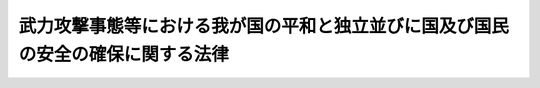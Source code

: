 .. _H15HO079:

================================================================================
武力攻撃事態等における我が国の平和と独立並びに国及び国民の安全の確保に関する法律
================================================================================

.. raw:: html
    
    
    <b>武力攻撃事態等における我が国の平和と独立並びに国及び国民の安全の確保に関する法律<br>
    （平成十五年六月十三日法律第七十九号）</b><br><br><div align="right">最終改正：平成一八年一二月二二日法律第一一八号</div><br><a name="0000000000000000000000000000000000000000000000000000000000000000000000000000000"></a>
    <br>
    　<a href="#1000000000001000000000000000000000000000000000000000000000000000000000000000000" target="data">第一章　総則（第一条―第八条）</a>
    <br>
    　<a href="#1000000000002000000000000000000000000000000000000000000000000000000000000000000" target="data">第二章　武力攻撃事態等への対処のための手続等（第九条―第二十条）</a>
    <br>
    　<a href="#1000000000003000000000000000000000000000000000000000000000000000000000000000000" target="data">第三章　武力攻撃事態等への対処に関する法制の整備（第二十一条―第二十三条） </a>
    <br>
    　<a href="#1000000000004000000000000000000000000000000000000000000000000000000000000000000" target="data">第四章　緊急対処事態その他の緊急事態への対処のための措置（第二十四条―第二十七条） </a>
    <br>
    　<a href="#5000000000000000000000000000000000000000000000000000000000000000000000000000000" target="data">附則</a>
    <br><p>　　　<b><a name="1000000000001000000000000000000000000000000000000000000000000000000000000000000">第一章　総則</a>
    </b>
    </p><p>
    </p><div class="arttitle"><a name="1000000000000000000000000000000000000000000000000100000000000000000000000000000">（目的）</a>
    </div><div class="item"><b>第一条</b>
    <a name="1000000000000000000000000000000000000000000000000100000000001000000000000000000"></a>
    　この法律は、武力攻撃事態等（武力攻撃事態及び武力攻撃予測事態をいう。以下同じ。）への対処について、基本理念、国、地方公共団体等の責務、国民の協力その他の基本となる事項を定めることにより、武力攻撃事態等への対処のための態勢を整備し、併せて武力攻撃事態等への対処に関して必要となる法制の整備に関する事項を定め、もって我が国の平和と独立並びに国及び国民の安全の確保に資することを目的とする。
    </div>
    
    <p>
    </p><div class="arttitle"><a name="1000000000000000000000000000000000000000000000000200000000000000000000000000000">（定義）</a>
    </div><div class="item"><b>第二条</b>
    <a name="1000000000000000000000000000000000000000000000000200000000001000000000000000000"></a>
    　この法律において、次の各号に掲げる用語の意義は、それぞれ当該各号に定めるところによる。
    <div class="number"><b><a name="1000000000000000000000000000000000000000000000000200000000001000000001000000000">一</a>
    </b>
    　武力攻撃　我が国に対する外部からの武力攻撃をいう。
    </div>
    <div class="number"><b><a name="1000000000000000000000000000000000000000000000000200000000001000000002000000000">二</a>
    </b>
    　武力攻撃事態　武力攻撃が発生した事態又は武力攻撃が発生する明白な危険が切迫していると認められるに至った事態をいう。
    </div>
    <div class="number"><b><a name="1000000000000000000000000000000000000000000000000200000000001000000003000000000">三</a>
    </b>
    　武力攻撃予測事態　武力攻撃事態には至っていないが、事態が緊迫し、武力攻撃が予測されるに至った事態をいう。
    </div>
    <div class="number"><b><a name="1000000000000000000000000000000000000000000000000200000000001000000004000000000">四</a>
    </b>
    　指定行政機関　次に掲げる機関で政令で定めるものをいう。<div class="para1"><b>イ</b>　内閣府、宮内庁並びに<a href="/cgi-bin/idxrefer.cgi?H_FILE=%95%bd%88%ea%88%ea%96%40%94%aa%8b%e3&amp;REF_NAME=%93%e0%8a%74%95%7b%90%dd%92%75%96%40&amp;ANCHOR_F=&amp;ANCHOR_T=" target="inyo">内閣府設置法</a>
    （平成十一年法律第八十九号）<a href="/cgi-bin/idxrefer.cgi?H_FILE=%95%bd%88%ea%88%ea%96%40%94%aa%8b%e3&amp;REF_NAME=%91%e6%8e%6c%8f%5c%8b%e3%8f%f0%91%e6%88%ea%8d%80&amp;ANCHOR_F=1000000000000000000000000000000000000000000000004900000000001000000000000000000&amp;ANCHOR_T=1000000000000000000000000000000000000000000000004900000000001000000000000000000#1000000000000000000000000000000000000000000000004900000000001000000000000000000" target="inyo">第四十九条第一項</a>
    及び<a href="/cgi-bin/idxrefer.cgi?H_FILE=%95%bd%88%ea%88%ea%96%40%94%aa%8b%e3&amp;REF_NAME=%91%e6%93%f1%8d%80&amp;ANCHOR_F=1000000000000000000000000000000000000000000000004900000000002000000000000000000&amp;ANCHOR_T=1000000000000000000000000000000000000000000000004900000000002000000000000000000#1000000000000000000000000000000000000000000000004900000000002000000000000000000" target="inyo">第二項</a>
    に規定する機関並びに<a href="/cgi-bin/idxrefer.cgi?H_FILE=%8f%ba%93%f1%8e%4f%96%40%88%ea%93%f1%81%5a&amp;REF_NAME=%8d%91%89%c6%8d%73%90%ad%91%67%90%44%96%40&amp;ANCHOR_F=&amp;ANCHOR_T=" target="inyo">国家行政組織法</a>
    （昭和二十三年法律第百二十号）<a href="/cgi-bin/idxrefer.cgi?H_FILE=%8f%ba%93%f1%8e%4f%96%40%88%ea%93%f1%81%5a&amp;REF_NAME=%91%e6%8e%4f%8f%f0%91%e6%93%f1%8d%80&amp;ANCHOR_F=1000000000000000000000000000000000000000000000000300000000002000000000000000000&amp;ANCHOR_T=1000000000000000000000000000000000000000000000000300000000002000000000000000000#1000000000000000000000000000000000000000000000000300000000002000000000000000000" target="inyo">第三条第二項</a>
    に規定する機関</div>
    <div class="para1"><b>ロ</b>　<a href="/cgi-bin/idxrefer.cgi?H_FILE=%95%bd%88%ea%88%ea%96%40%94%aa%8b%e3&amp;REF_NAME=%93%e0%8a%74%95%7b%90%dd%92%75%96%40%91%e6%8e%4f%8f%5c%8e%b5%8f%f0&amp;ANCHOR_F=1000000000000000000000000000000000000000000000003700000000000000000000000000000&amp;ANCHOR_T=1000000000000000000000000000000000000000000000003700000000000000000000000000000#1000000000000000000000000000000000000000000000003700000000000000000000000000000" target="inyo">内閣府設置法第三十七条</a>
    及び<a href="/cgi-bin/idxrefer.cgi?H_FILE=%95%bd%88%ea%88%ea%96%40%94%aa%8b%e3&amp;REF_NAME=%91%e6%8c%dc%8f%5c%8e%6c%8f%f0&amp;ANCHOR_F=1000000000000000000000000000000000000000000000005400000000000000000000000000000&amp;ANCHOR_T=1000000000000000000000000000000000000000000000005400000000000000000000000000000#1000000000000000000000000000000000000000000000005400000000000000000000000000000" target="inyo">第五十四条</a>
    並びに<a href="/cgi-bin/idxrefer.cgi?H_FILE=%8f%ba%93%f1%93%f1%96%40%8e%b5%81%5a&amp;REF_NAME=%8b%7b%93%e0%92%a1%96%40&amp;ANCHOR_F=&amp;ANCHOR_T=" target="inyo">宮内庁法</a>
    （昭和二十二年法律第七十号）<a href="/cgi-bin/idxrefer.cgi?H_FILE=%8f%ba%93%f1%93%f1%96%40%8e%b5%81%5a&amp;REF_NAME=%91%e6%8f%5c%98%5a%8f%f0%91%e6%88%ea%8d%80&amp;ANCHOR_F=1000000000000000000000000000000000000000000000001600000000001000000000000000000&amp;ANCHOR_T=1000000000000000000000000000000000000000000000001600000000001000000000000000000#1000000000000000000000000000000000000000000000001600000000001000000000000000000" target="inyo">第十六条第一項</a>
    並びに<a href="/cgi-bin/idxrefer.cgi?H_FILE=%8f%ba%93%f1%8e%4f%96%40%88%ea%93%f1%81%5a&amp;REF_NAME=%8d%91%89%c6%8d%73%90%ad%91%67%90%44%96%40%91%e6%94%aa%8f%f0&amp;ANCHOR_F=1000000000000000000000000000000000000000000000000800000000000000000000000000000&amp;ANCHOR_T=1000000000000000000000000000000000000000000000000800000000000000000000000000000#1000000000000000000000000000000000000000000000000800000000000000000000000000000" target="inyo">国家行政組織法第八条</a>
    に規定する機関</div>
    <div class="para1"><b>ハ</b>　<a href="/cgi-bin/idxrefer.cgi?H_FILE=%95%bd%88%ea%88%ea%96%40%94%aa%8b%e3&amp;REF_NAME=%93%e0%8a%74%95%7b%90%dd%92%75%96%40%91%e6%8e%4f%8f%5c%8b%e3%8f%f0&amp;ANCHOR_F=1000000000000000000000000000000000000000000000003900000000000000000000000000000&amp;ANCHOR_T=1000000000000000000000000000000000000000000000003900000000000000000000000000000#1000000000000000000000000000000000000000000000003900000000000000000000000000000" target="inyo">内閣府設置法第三十九条</a>
    及び<a href="/cgi-bin/idxrefer.cgi?H_FILE=%95%bd%88%ea%88%ea%96%40%94%aa%8b%e3&amp;REF_NAME=%91%e6%8c%dc%8f%5c%8c%dc%8f%f0&amp;ANCHOR_F=1000000000000000000000000000000000000000000000005500000000000000000000000000000&amp;ANCHOR_T=1000000000000000000000000000000000000000000000005500000000000000000000000000000#1000000000000000000000000000000000000000000000005500000000000000000000000000000" target="inyo">第五十五条</a>
    並びに<a href="/cgi-bin/idxrefer.cgi?H_FILE=%8f%ba%93%f1%93%f1%96%40%8e%b5%81%5a&amp;REF_NAME=%8b%7b%93%e0%92%a1%96%40%91%e6%8f%5c%98%5a%8f%f0%91%e6%93%f1%8d%80&amp;ANCHOR_F=1000000000000000000000000000000000000000000000001600000000002000000000000000000&amp;ANCHOR_T=1000000000000000000000000000000000000000000000001600000000002000000000000000000#1000000000000000000000000000000000000000000000001600000000002000000000000000000" target="inyo">宮内庁法第十六条第二項</a>
    並びに<a href="/cgi-bin/idxrefer.cgi?H_FILE=%8f%ba%93%f1%8e%4f%96%40%88%ea%93%f1%81%5a&amp;REF_NAME=%8d%91%89%c6%8d%73%90%ad%91%67%90%44%96%40%91%e6%94%aa%8f%f0%82%cc%93%f1&amp;ANCHOR_F=1000000000000000000000000000000000000000000000000800200000000000000000000000000&amp;ANCHOR_T=1000000000000000000000000000000000000000000000000800200000000000000000000000000#1000000000000000000000000000000000000000000000000800200000000000000000000000000" target="inyo">国家行政組織法第八条の二</a>
    に規定する機関</div>
    <div class="para1"><b>ニ</b>　<a href="/cgi-bin/idxrefer.cgi?H_FILE=%95%bd%88%ea%88%ea%96%40%94%aa%8b%e3&amp;REF_NAME=%93%e0%8a%74%95%7b%90%dd%92%75%96%40%91%e6%8e%6c%8f%5c%8f%f0&amp;ANCHOR_F=1000000000000000000000000000000000000000000000004000000000000000000000000000000&amp;ANCHOR_T=1000000000000000000000000000000000000000000000004000000000000000000000000000000#1000000000000000000000000000000000000000000000004000000000000000000000000000000" target="inyo">内閣府設置法第四十条</a>
    及び<a href="/cgi-bin/idxrefer.cgi?H_FILE=%95%bd%88%ea%88%ea%96%40%94%aa%8b%e3&amp;REF_NAME=%91%e6%8c%dc%8f%5c%98%5a%8f%f0&amp;ANCHOR_F=1000000000000000000000000000000000000000000000005600000000000000000000000000000&amp;ANCHOR_T=1000000000000000000000000000000000000000000000005600000000000000000000000000000#1000000000000000000000000000000000000000000000005600000000000000000000000000000" target="inyo">第五十六条</a>
    並びに<a href="/cgi-bin/idxrefer.cgi?H_FILE=%8f%ba%93%f1%8e%4f%96%40%88%ea%93%f1%81%5a&amp;REF_NAME=%8d%91%89%c6%8d%73%90%ad%91%67%90%44%96%40%91%e6%94%aa%8f%f0%82%cc%8e%4f&amp;ANCHOR_F=1000000000000000000000000000000000000000000000000800300000000000000000000000000&amp;ANCHOR_T=1000000000000000000000000000000000000000000000000800300000000000000000000000000#1000000000000000000000000000000000000000000000000800300000000000000000000000000" target="inyo">国家行政組織法第八条の三</a>
    に規定する機関</div>
    
    </div>
    <div class="number"><b><a name="1000000000000000000000000000000000000000000000000200000000001000000005000000000">五</a>
    </b>
    　指定地方行政機関　指定行政機関の地方支分部局（<a href="/cgi-bin/idxrefer.cgi?H_FILE=%95%bd%88%ea%88%ea%96%40%94%aa%8b%e3&amp;REF_NAME=%93%e0%8a%74%95%7b%90%dd%92%75%96%40%91%e6%8e%6c%8f%5c%8e%4f%8f%f0&amp;ANCHOR_F=1000000000000000000000000000000000000000000000004300000000000000000000000000000&amp;ANCHOR_T=1000000000000000000000000000000000000000000000004300000000000000000000000000000#1000000000000000000000000000000000000000000000004300000000000000000000000000000" target="inyo">内閣府設置法第四十三条</a>
    及び<a href="/cgi-bin/idxrefer.cgi?H_FILE=%95%bd%88%ea%88%ea%96%40%94%aa%8b%e3&amp;REF_NAME=%91%e6%8c%dc%8f%5c%8e%b5%8f%f0&amp;ANCHOR_F=1000000000000000000000000000000000000000000000005700000000000000000000000000000&amp;ANCHOR_T=1000000000000000000000000000000000000000000000005700000000000000000000000000000#1000000000000000000000000000000000000000000000005700000000000000000000000000000" target="inyo">第五十七条</a>
    （<a href="/cgi-bin/idxrefer.cgi?H_FILE=%8f%ba%93%f1%93%f1%96%40%8e%b5%81%5a&amp;REF_NAME=%8b%7b%93%e0%92%a1%96%40%91%e6%8f%5c%94%aa%8f%f0%91%e6%88%ea%8d%80&amp;ANCHOR_F=1000000000000000000000000000000000000000000000001800000000001000000000000000000&amp;ANCHOR_T=1000000000000000000000000000000000000000000000001800000000001000000000000000000#1000000000000000000000000000000000000000000000001800000000001000000000000000000" target="inyo">宮内庁法第十八条第一項</a>
    において準用する場合を含む。）並びに<a href="/cgi-bin/idxrefer.cgi?H_FILE=%8f%ba%93%f1%93%f1%96%40%8e%b5%81%5a&amp;REF_NAME=%8b%7b%93%e0%92%a1%96%40%91%e6%8f%5c%8e%b5%8f%f0%91%e6%88%ea%8d%80&amp;ANCHOR_F=1000000000000000000000000000000000000000000000001700000000001000000000000000000&amp;ANCHOR_T=1000000000000000000000000000000000000000000000001700000000001000000000000000000#1000000000000000000000000000000000000000000000001700000000001000000000000000000" target="inyo">宮内庁法第十七条第一項</a>
    並びに<a href="/cgi-bin/idxrefer.cgi?H_FILE=%8f%ba%93%f1%8e%4f%96%40%88%ea%93%f1%81%5a&amp;REF_NAME=%8d%91%89%c6%8d%73%90%ad%91%67%90%44%96%40%91%e6%8b%e3%8f%f0&amp;ANCHOR_F=1000000000000000000000000000000000000000000000000900000000000000000000000000000&amp;ANCHOR_T=1000000000000000000000000000000000000000000000000900000000000000000000000000000#1000000000000000000000000000000000000000000000000900000000000000000000000000000" target="inyo">国家行政組織法第九条</a>
    の地方支分部局をいう。）その他の国の地方行政機関で、政令で定めるものをいう。
    </div>
    <div class="number"><b><a name="1000000000000000000000000000000000000000000000000200000000001000000006000000000">六</a>
    </b>
    　指定公共機関　独立行政法人（<a href="/cgi-bin/idxrefer.cgi?H_FILE=%95%bd%88%ea%88%ea%96%40%88%ea%81%5a%8e%4f&amp;REF_NAME=%93%c6%97%a7%8d%73%90%ad%96%40%90%6c%92%ca%91%a5%96%40&amp;ANCHOR_F=&amp;ANCHOR_T=" target="inyo">独立行政法人通則法</a>
    （平成十一年法律第百三号）<a href="/cgi-bin/idxrefer.cgi?H_FILE=%95%bd%88%ea%88%ea%96%40%88%ea%81%5a%8e%4f&amp;REF_NAME=%91%e6%93%f1%8f%f0%91%e6%88%ea%8d%80&amp;ANCHOR_F=1000000000000000000000000000000000000000000000000200000000001000000000000000000&amp;ANCHOR_T=1000000000000000000000000000000000000000000000000200000000001000000000000000000#1000000000000000000000000000000000000000000000000200000000001000000000000000000" target="inyo">第二条第一項</a>
    に規定する独立行政法人をいう。）、日本銀行、日本赤十字社、日本放送協会その他の公共的機関及び電気、ガス、輸送、通信その他の公益的事業を営む法人で、政令で定めるものをいう。
    </div>
    <div class="number"><b><a name="1000000000000000000000000000000000000000000000000200000000001000000007000000000">七</a>
    </b>
    　対処措置　第九条第一項の対処基本方針が定められてから廃止されるまでの間に、指定行政機関、地方公共団体又は指定公共機関が法律の規定に基づいて実施する次に掲げる措置をいう。<div class="para1"><b>イ</b>　武力攻撃事態等を終結させるためにその推移に応じて実施する次に掲げる措置</div>
    <div class="para2"><b>（１）</b>　武力攻撃を排除するために必要な自衛隊が実施する武力の行使、部隊等の展開その他の行動</div>
    <div class="para2"><b>（２）</b>　（１）に掲げる自衛隊の行動及びアメリカ合衆国の軍隊が実施する日本国とアメリカ合衆国との間の相互協力及び安全保障条約（以下「日米安保条約」という。）に従って武力攻撃を排除するために必要な行動が円滑かつ効果的に行われるために実施する物品、施設又は役務の提供その他の措置</div>
    <div class="para2"><b>（３）</b>　（１）及び（２）に掲げるもののほか、外交上の措置その他の措置</div>
    <div class="para1"><b>ロ</b>　武力攻撃から国民の生命、身体及び財産を保護するため、又は武力攻撃が国民生活及び国民経済に影響を及ぼす場合において当該影響が最小となるようにするために武力攻撃事態等の推移に応じて実施する次に掲げる措置</div>
    <div class="para2"><b>（１）</b>　警報の発令、避難の指示、被災者の救助、施設及び設備の応急の復旧その他の措置</div>
    <div class="para2"><b>（２）</b>　生活関連物資等の価格安定、配分その他の措置</div>
    
    </div>
    </div>
    
    <p>
    </p><div class="arttitle"><a name="1000000000000000000000000000000000000000000000000300000000000000000000000000000">（武力攻撃事態等への対処に関する基本理念）</a>
    </div><div class="item"><b>第三条</b>
    <a name="1000000000000000000000000000000000000000000000000300000000001000000000000000000"></a>
    　武力攻撃事態等への対処においては、国、地方公共団体及び指定公共機関が、国民の協力を得つつ、相互に連携協力し、万全の措置が講じられなければならない。
    </div>
    <div class="item"><b><a name="1000000000000000000000000000000000000000000000000300000000002000000000000000000">２</a>
    </b>
    　武力攻撃予測事態においては、武力攻撃の発生が回避されるようにしなければならない。
    </div>
    <div class="item"><b><a name="1000000000000000000000000000000000000000000000000300000000003000000000000000000">３</a>
    </b>
    　武力攻撃事態においては、武力攻撃の発生に備えるとともに、武力攻撃が発生した場合には、これを排除しつつ、その速やかな終結を図らなければならない。ただし、武力攻撃が発生した場合においてこれを排除するに当たっては、武力の行使は、事態に応じ合理的に必要と判断される限度においてなされなければならない。
    </div>
    <div class="item"><b><a name="1000000000000000000000000000000000000000000000000300000000004000000000000000000">４</a>
    </b>
    　武力攻撃事態等への対処においては、<a href="/cgi-bin/idxrefer.cgi?H_FILE=%8f%ba%93%f1%88%ea%8c%9b%81%5a&amp;REF_NAME=%93%fa%96%7b%8d%91%8c%9b%96%40&amp;ANCHOR_F=&amp;ANCHOR_T=" target="inyo">日本国憲法</a>
    の保障する国民の自由と権利が尊重されなければならず、これに制限が加えられる場合にあっても、その制限は当該武力攻撃事態等に対処するため必要最小限のものに限られ、かつ、公正かつ適正な手続の下に行われなければならない。この場合において、<a href="/cgi-bin/idxrefer.cgi?H_FILE=%8f%ba%93%f1%88%ea%8c%9b%81%5a&amp;REF_NAME=%93%fa%96%7b%8d%91%8c%9b%96%40%91%e6%8f%5c%8e%6c%8f%f0&amp;ANCHOR_F=1000000000000000000000000000000000000000000000001400000000000000000000000000000&amp;ANCHOR_T=1000000000000000000000000000000000000000000000001400000000000000000000000000000#1000000000000000000000000000000000000000000000001400000000000000000000000000000" target="inyo">日本国憲法第十四条</a>
    、第十八条、第十九条、第二十一条その他の基本的人権に関する規定は、最大限に尊重されなければならない。
    </div>
    <div class="item"><b><a name="1000000000000000000000000000000000000000000000000300000000005000000000000000000">５</a>
    </b>
    　武力攻撃事態等においては、当該武力攻撃事態等及びこれへの対処に関する状況について、適時に、かつ、適切な方法で国民に明らかにされるようにしなければならない。
    </div>
    <div class="item"><b><a name="1000000000000000000000000000000000000000000000000300000000006000000000000000000">６</a>
    </b>
    　武力攻撃事態等への対処においては、日米安保条約に基づいてアメリカ合衆国と緊密に協力しつつ、国際連合を始めとする国際社会の理解及び協調的行動が得られるようにしなければならない。
    </div>
    
    <p>
    </p><div class="arttitle"><a name="1000000000000000000000000000000000000000000000000400000000000000000000000000000">（国の責務）</a>
    </div><div class="item"><b>第四条</b>
    <a name="1000000000000000000000000000000000000000000000000400000000001000000000000000000"></a>
    　国は、我が国の平和と独立を守り、国及び国民の安全を保つため、武力攻撃事態等において、我が国を防衛し、国土並びに国民の生命、身体及び財産を保護する固有の使命を有することから、前条の基本理念にのっとり、組織及び機能のすべてを挙げて、武力攻撃事態等に対処するとともに、国全体として万全の措置が講じられるようにする責務を有する。
    </div>
    
    <p>
    </p><div class="arttitle"><a name="1000000000000000000000000000000000000000000000000500000000000000000000000000000">（地方公共団体の責務）</a>
    </div><div class="item"><b>第五条</b>
    <a name="1000000000000000000000000000000000000000000000000500000000001000000000000000000"></a>
    　地方公共団体は、当該地方公共団体の地域並びに当該地方公共団体の住民の生命、身体及び財産を保護する使命を有することにかんがみ、国及び他の地方公共団体その他の機関と相互に協力し、武力攻撃事態等への対処に関し、必要な措置を実施する責務を有する。
    </div>
    
    <p>
    </p><div class="arttitle"><a name="1000000000000000000000000000000000000000000000000600000000000000000000000000000">（指定公共機関の責務）</a>
    </div><div class="item"><b>第六条</b>
    <a name="1000000000000000000000000000000000000000000000000600000000001000000000000000000"></a>
    　指定公共機関は、国及び地方公共団体その他の機関と相互に協力し、武力攻撃事態等への対処に関し、その業務について、必要な措置を実施する責務を有する。
    </div>
    
    <p>
    </p><div class="arttitle"><a name="1000000000000000000000000000000000000000000000000700000000000000000000000000000">（国と地方公共団体との役割分担）</a>
    </div><div class="item"><b>第七条</b>
    <a name="1000000000000000000000000000000000000000000000000700000000001000000000000000000"></a>
    　武力攻撃事態等への対処の性格にかんがみ、国においては武力攻撃事態等への対処に関する主要な役割を担い、地方公共団体においては武力攻撃事態等における当該地方公共団体の住民の生命、身体及び財産の保護に関して、国の方針に基づく措置の実施その他適切な役割を担うことを基本とするものとする。
    </div>
    
    <p>
    </p><div class="arttitle"><a name="1000000000000000000000000000000000000000000000000800000000000000000000000000000">（国民の協力）</a>
    </div><div class="item"><b>第八条</b>
    <a name="1000000000000000000000000000000000000000000000000800000000001000000000000000000"></a>
    　国民は、国及び国民の安全を確保することの重要性にかんがみ、指定行政機関、地方公共団体又は指定公共機関が対処措置を実施する際は、必要な協力をするよう努めるものとする。
    </div>
    
    
    <p>　　　<b><a name="1000000000002000000000000000000000000000000000000000000000000000000000000000000">第二章　武力攻撃事態等への対処のための手続等</a>
    </b>
    </p><p>
    </p><div class="arttitle"><a name="1000000000000000000000000000000000000000000000000900000000000000000000000000000">（対処基本方針）</a>
    </div><div class="item"><b>第九条</b>
    <a name="1000000000000000000000000000000000000000000000000900000000001000000000000000000"></a>
    　政府は、武力攻撃事態等に至ったときは、武力攻撃事態等への対処に関する基本的な方針（以下「対処基本方針」という。）を定めるものとする。
    </div>
    <div class="item"><b><a name="1000000000000000000000000000000000000000000000000900000000002000000000000000000">２</a>
    </b>
    　対処基本方針に定める事項は、次のとおりとする。
    <div class="number"><b><a name="1000000000000000000000000000000000000000000000000900000000002000000001000000000">一</a>
    </b>
    　武力攻撃事態であること又は武力攻撃予測事態であることの認定及び当該認定の前提となった事実
    </div>
    <div class="number"><b><a name="1000000000000000000000000000000000000000000000000900000000002000000002000000000">二</a>
    </b>
    　当該武力攻撃事態等への対処に関する全般的な方針
    </div>
    <div class="number"><b><a name="1000000000000000000000000000000000000000000000000900000000002000000003000000000">三</a>
    </b>
    　対処措置に関する重要事項
    </div>
    </div>
    <div class="item"><b><a name="1000000000000000000000000000000000000000000000000900000000003000000000000000000">３</a>
    </b>
    　武力攻撃事態においては、対処基本方針には、前項第三号に定める事項として、次に掲げる内閣総理大臣の承認を行う場合はその旨を記載しなければならない。
    <div class="number"><b><a name="1000000000000000000000000000000000000000000000000900000000003000000001000000000">一</a>
    </b>
    　防衛大臣が<a href="/cgi-bin/idxrefer.cgi?H_FILE=%8f%ba%93%f1%8b%e3%96%40%88%ea%98%5a%8c%dc&amp;REF_NAME=%8e%a9%89%71%91%e0%96%40&amp;ANCHOR_F=&amp;ANCHOR_T=" target="inyo">自衛隊法</a>
    （昭和二十九年法律第百六十五号）<a href="/cgi-bin/idxrefer.cgi?H_FILE=%8f%ba%93%f1%8b%e3%96%40%88%ea%98%5a%8c%dc&amp;REF_NAME=%91%e6%8e%b5%8f%5c%8f%f0%91%e6%88%ea%8d%80&amp;ANCHOR_F=1000000000000000000000000000000000000000000000007000000000001000000000000000000&amp;ANCHOR_T=1000000000000000000000000000000000000000000000007000000000001000000000000000000#1000000000000000000000000000000000000000000000007000000000001000000000000000000" target="inyo">第七十条第一項</a>
    又は<a href="/cgi-bin/idxrefer.cgi?H_FILE=%8f%ba%93%f1%8b%e3%96%40%88%ea%98%5a%8c%dc&amp;REF_NAME=%91%e6%94%aa%8d%80&amp;ANCHOR_F=1000000000000000000000000000000000000000000000007000000000008000000000000000000&amp;ANCHOR_T=1000000000000000000000000000000000000000000000007000000000008000000000000000000#1000000000000000000000000000000000000000000000007000000000008000000000000000000" target="inyo">第八項</a>
    の規定に基づき発する<a href="/cgi-bin/idxrefer.cgi?H_FILE=%8f%ba%93%f1%8b%e3%96%40%88%ea%98%5a%8c%dc&amp;REF_NAME=%93%af%8f%f0%91%e6%88%ea%8d%80%91%e6%88%ea%8d%86&amp;ANCHOR_F=1000000000000000000000000000000000000000000000007000000000001000000001000000000&amp;ANCHOR_T=1000000000000000000000000000000000000000000000007000000000001000000001000000000#1000000000000000000000000000000000000000000000007000000000001000000001000000000" target="inyo">同条第一項第一号</a>
    に定める防衛招集命令書による防衛招集命令に関して<a href="/cgi-bin/idxrefer.cgi?H_FILE=%8f%ba%93%f1%8b%e3%96%40%88%ea%98%5a%8c%dc&amp;REF_NAME=%93%af%8d%80&amp;ANCHOR_F=1000000000000000000000000000000000000000000000007000000000001000000000000000000&amp;ANCHOR_T=1000000000000000000000000000000000000000000000007000000000001000000000000000000#1000000000000000000000000000000000000000000000007000000000001000000000000000000" target="inyo">同項</a>
    又は<a href="/cgi-bin/idxrefer.cgi?H_FILE=%8f%ba%93%f1%8b%e3%96%40%88%ea%98%5a%8c%dc&amp;REF_NAME=%93%af%8f%f0%91%e6%94%aa%8d%80&amp;ANCHOR_F=1000000000000000000000000000000000000000000000007000000000008000000000000000000&amp;ANCHOR_T=1000000000000000000000000000000000000000000000007000000000008000000000000000000#1000000000000000000000000000000000000000000000007000000000008000000000000000000" target="inyo">同条第八項</a>
    の規定により内閣総理大臣が行う承認
    </div>
    <div class="number"><b><a name="1000000000000000000000000000000000000000000000000900000000003000000002000000000">二</a>
    </b>
    　防衛大臣が<a href="/cgi-bin/idxrefer.cgi?H_FILE=%8f%ba%93%f1%8b%e3%96%40%88%ea%98%5a%8c%dc&amp;REF_NAME=%8e%a9%89%71%91%e0%96%40%91%e6%8e%b5%8f%5c%8c%dc%8f%f0%82%cc%8e%6c%91%e6%88%ea%8d%80&amp;ANCHOR_F=1000000000000000000000000000000000000000000000007500400000001000000000000000000&amp;ANCHOR_T=1000000000000000000000000000000000000000000000007500400000001000000000000000000#1000000000000000000000000000000000000000000000007500400000001000000000000000000" target="inyo">自衛隊法第七十五条の四第一項</a>
    又は<a href="/cgi-bin/idxrefer.cgi?H_FILE=%8f%ba%93%f1%8b%e3%96%40%88%ea%98%5a%8c%dc&amp;REF_NAME=%91%e6%98%5a%8d%80&amp;ANCHOR_F=1000000000000000000000000000000000000000000000007500400000006000000000000000000&amp;ANCHOR_T=1000000000000000000000000000000000000000000000007500400000006000000000000000000#1000000000000000000000000000000000000000000000007500400000006000000000000000000" target="inyo">第六項</a>
    の規定に基づき発する<a href="/cgi-bin/idxrefer.cgi?H_FILE=%8f%ba%93%f1%8b%e3%96%40%88%ea%98%5a%8c%dc&amp;REF_NAME=%93%af%8f%f0%91%e6%88%ea%8d%80%91%e6%88%ea%8d%86&amp;ANCHOR_F=1000000000000000000000000000000000000000000000007500400000001000000001000000000&amp;ANCHOR_T=1000000000000000000000000000000000000000000000007500400000001000000001000000000#1000000000000000000000000000000000000000000000007500400000001000000001000000000" target="inyo">同条第一項第一号</a>
    に定める防衛招集命令書による防衛招集命令に関して<a href="/cgi-bin/idxrefer.cgi?H_FILE=%8f%ba%93%f1%8b%e3%96%40%88%ea%98%5a%8c%dc&amp;REF_NAME=%93%af%8d%80&amp;ANCHOR_F=1000000000000000000000000000000000000000000000007500400000001000000000000000000&amp;ANCHOR_T=1000000000000000000000000000000000000000000000007500400000001000000000000000000#1000000000000000000000000000000000000000000000007500400000001000000000000000000" target="inyo">同項</a>
    又は<a href="/cgi-bin/idxrefer.cgi?H_FILE=%8f%ba%93%f1%8b%e3%96%40%88%ea%98%5a%8c%dc&amp;REF_NAME=%93%af%8f%f0%91%e6%98%5a%8d%80&amp;ANCHOR_F=1000000000000000000000000000000000000000000000007500400000006000000000000000000&amp;ANCHOR_T=1000000000000000000000000000000000000000000000007500400000006000000000000000000#1000000000000000000000000000000000000000000000007500400000006000000000000000000" target="inyo">同条第六項</a>
    の規定により内閣総理大臣が行う承認
    </div>
    <div class="number"><b><a name="1000000000000000000000000000000000000000000000000900000000003000000003000000000">三</a>
    </b>
    　防衛大臣が<a href="/cgi-bin/idxrefer.cgi?H_FILE=%8f%ba%93%f1%8b%e3%96%40%88%ea%98%5a%8c%dc&amp;REF_NAME=%8e%a9%89%71%91%e0%96%40%91%e6%8e%b5%8f%5c%8e%b5%8f%f0&amp;ANCHOR_F=1000000000000000000000000000000000000000000000007700000000000000000000000000000&amp;ANCHOR_T=1000000000000000000000000000000000000000000000007700000000000000000000000000000#1000000000000000000000000000000000000000000000007700000000000000000000000000000" target="inyo">自衛隊法第七十七条</a>
    の規定に基づき発する防衛出動待機命令に関して<a href="/cgi-bin/idxrefer.cgi?H_FILE=%8f%ba%93%f1%8b%e3%96%40%88%ea%98%5a%8c%dc&amp;REF_NAME=%93%af%8f%f0&amp;ANCHOR_F=1000000000000000000000000000000000000000000000007700000000000000000000000000000&amp;ANCHOR_T=1000000000000000000000000000000000000000000000007700000000000000000000000000000#1000000000000000000000000000000000000000000000007700000000000000000000000000000" target="inyo">同条</a>
    の規定により内閣総理大臣が行う承認
    </div>
    <div class="number"><b><a name="1000000000000000000000000000000000000000000000000900000000003000000004000000000">四</a>
    </b>
    　防衛大臣が<a href="/cgi-bin/idxrefer.cgi?H_FILE=%8f%ba%93%f1%8b%e3%96%40%88%ea%98%5a%8c%dc&amp;REF_NAME=%8e%a9%89%71%91%e0%96%40%91%e6%8e%b5%8f%5c%8e%b5%8f%f0%82%cc%93%f1&amp;ANCHOR_F=1000000000000000000000000000000000000000000000007700200000000000000000000000000&amp;ANCHOR_T=1000000000000000000000000000000000000000000000007700200000000000000000000000000#1000000000000000000000000000000000000000000000007700200000000000000000000000000" target="inyo">自衛隊法第七十七条の二</a>
    の規定に基づき命ずる防御施設構築の措置に関して<a href="/cgi-bin/idxrefer.cgi?H_FILE=%8f%ba%93%f1%8b%e3%96%40%88%ea%98%5a%8c%dc&amp;REF_NAME=%93%af%8f%f0&amp;ANCHOR_F=1000000000000000000000000000000000000000000000007700200000000000000000000000000&amp;ANCHOR_T=1000000000000000000000000000000000000000000000007700200000000000000000000000000#1000000000000000000000000000000000000000000000007700200000000000000000000000000" target="inyo">同条</a>
    の規定により内閣総理大臣が行う承認
    </div>
    <div class="number"><b><a name="1000000000000000000000000000000000000000000000000900000000003000000005000000000">五</a>
    </b>
    　防衛大臣が<a href="/cgi-bin/idxrefer.cgi?H_FILE=%95%bd%88%ea%98%5a%96%40%88%ea%88%ea%8e%4f&amp;REF_NAME=%95%90%97%cd%8d%55%8c%82%8e%96%91%d4%93%99%82%c9%82%a8%82%af%82%e9%83%41%83%81%83%8a%83%4a%8d%87%8f%4f%8d%91%82%cc%8c%52%91%e0%82%cc%8d%73%93%ae%82%c9%94%ba%82%a2%89%e4%82%aa%8d%91%82%aa%8e%c0%8e%7b%82%b7%82%e9%91%5b%92%75%82%c9%8a%d6%82%b7%82%e9%96%40%97%a5&amp;ANCHOR_F=&amp;ANCHOR_T=" target="inyo">武力攻撃事態等におけるアメリカ合衆国の軍隊の行動に伴い我が国が実施する措置に関する法律</a>
    （平成十六年法律第百十三号）<a href="/cgi-bin/idxrefer.cgi?H_FILE=%95%bd%88%ea%98%5a%96%40%88%ea%88%ea%8e%4f&amp;REF_NAME=%91%e6%8f%5c%8f%f0%91%e6%8e%4f%8d%80&amp;ANCHOR_F=1000000000000000000000000000000000000000000000001000000000003000000000000000000&amp;ANCHOR_T=1000000000000000000000000000000000000000000000001000000000003000000000000000000#1000000000000000000000000000000000000000000000001000000000003000000000000000000" target="inyo">第十条第三項</a>
    の規定に基づき実施を命ずる行動関連措置としての役務の提供に関して<a href="/cgi-bin/idxrefer.cgi?H_FILE=%95%bd%88%ea%98%5a%96%40%88%ea%88%ea%8e%4f&amp;REF_NAME=%93%af%8d%80&amp;ANCHOR_F=1000000000000000000000000000000000000000000000001000000000003000000000000000000&amp;ANCHOR_T=1000000000000000000000000000000000000000000000001000000000003000000000000000000#1000000000000000000000000000000000000000000000001000000000003000000000000000000" target="inyo">同項</a>
    の規定により内閣総理大臣が行う承認
    </div>
    <div class="number"><b><a name="1000000000000000000000000000000000000000000000000900000000003000000006000000000">六</a>
    </b>
    　防衛大臣が<a href="/cgi-bin/idxrefer.cgi?H_FILE=%95%bd%88%ea%98%5a%96%40%88%ea%88%ea%98%5a&amp;REF_NAME=%95%90%97%cd%8d%55%8c%82%8e%96%91%d4%82%c9%82%a8%82%af%82%e9%8a%4f%8d%91%8c%52%97%70%95%69%93%99%82%cc%8a%43%8f%e3%97%41%91%97%82%cc%8b%4b%90%a7%82%c9%8a%d6%82%b7%82%e9%96%40%97%a5&amp;ANCHOR_F=&amp;ANCHOR_T=" target="inyo">武力攻撃事態における外国軍用品等の海上輸送の規制に関する法律</a>
    （平成十六年法律第百十六号）<a href="/cgi-bin/idxrefer.cgi?H_FILE=%95%bd%88%ea%98%5a%96%40%88%ea%88%ea%98%5a&amp;REF_NAME=%91%e6%8e%6c%8f%f0&amp;ANCHOR_F=1000000000000000000000000000000000000000000000000400000000000000000000000000000&amp;ANCHOR_T=1000000000000000000000000000000000000000000000000400000000000000000000000000000#1000000000000000000000000000000000000000000000000400000000000000000000000000000" target="inyo">第四条</a>
    の規定に基づき命ずる<a href="/cgi-bin/idxrefer.cgi?H_FILE=%95%bd%88%ea%98%5a%96%40%88%ea%88%ea%98%5a&amp;REF_NAME=%93%af%96%40%91%e6%8e%6c%8f%cd&amp;ANCHOR_F=1000000000004000000000000000000000000000000000000000000000000000000000000000000&amp;ANCHOR_T=1000000000004000000000000000000000000000000000000000000000000000000000000000000#1000000000004000000000000000000000000000000000000000000000000000000000000000000" target="inyo">同法第四章</a>
    の規定による措置に関して<a href="/cgi-bin/idxrefer.cgi?H_FILE=%95%bd%88%ea%98%5a%96%40%88%ea%88%ea%98%5a&amp;REF_NAME=%93%af%8f%f0&amp;ANCHOR_F=1000000000004000000000000000000000000000000000000400000000000000000000000000000&amp;ANCHOR_T=1000000000004000000000000000000000000000000000000400000000000000000000000000000#1000000000004000000000000000000000000000000000000400000000000000000000000000000" target="inyo">同条</a>
    の規定により内閣総理大臣が行う承認
    </div>
    </div>
    <div class="item"><b><a name="1000000000000000000000000000000000000000000000000900000000004000000000000000000">４</a>
    </b>
    　武力攻撃事態においては、対処基本方針には、前項に定めるもののほか、第二項第三号に定める事項として、第一号に掲げる内閣総理大臣が行う国会の承認（衆議院が解散されているときは、<a href="/cgi-bin/idxrefer.cgi?H_FILE=%8f%ba%93%f1%88%ea%8c%9b%81%5a&amp;REF_NAME=%93%fa%96%7b%8d%91%8c%9b%96%40%91%e6%8c%dc%8f%5c%8e%6c%8f%f0&amp;ANCHOR_F=1000000000000000000000000000000000000000000000005400000000000000000000000000000&amp;ANCHOR_T=1000000000000000000000000000000000000000000000005400000000000000000000000000000#1000000000000000000000000000000000000000000000005400000000000000000000000000000" target="inyo">日本国憲法第五十四条</a>
    に規定する緊急集会による参議院の承認。以下この条において同じ。）の求めを行う場合にあってはその旨を、内閣総理大臣が第二号に掲げる防衛出動を命ずる場合にあってはその旨を記載しなければならない。ただし、同号に掲げる防衛出動を命ずる旨の記載は、特に緊急の必要があり事前に国会の承認を得るいとまがない場合でなければ、することができない。
    <div class="number"><b><a name="1000000000000000000000000000000000000000000000000900000000004000000001000000000">一</a>
    </b>
    　内閣総理大臣が防衛出動を命ずることについての<a href="/cgi-bin/idxrefer.cgi?H_FILE=%8f%ba%93%f1%8b%e3%96%40%88%ea%98%5a%8c%dc&amp;REF_NAME=%8e%a9%89%71%91%e0%96%40%91%e6%8e%b5%8f%5c%98%5a%8f%f0%91%e6%88%ea%8d%80&amp;ANCHOR_F=1000000000000000000000000000000000000000000000007600000000001000000000000000000&amp;ANCHOR_T=1000000000000000000000000000000000000000000000007600000000001000000000000000000#1000000000000000000000000000000000000000000000007600000000001000000000000000000" target="inyo">自衛隊法第七十六条第一項</a>
    の規定に基づく国会の承認の求め
    </div>
    <div class="number"><b><a name="1000000000000000000000000000000000000000000000000900000000004000000002000000000">二</a>
    </b>
    　<a href="/cgi-bin/idxrefer.cgi?H_FILE=%8f%ba%93%f1%8b%e3%96%40%88%ea%98%5a%8c%dc&amp;REF_NAME=%8e%a9%89%71%91%e0%96%40%91%e6%8e%b5%8f%5c%98%5a%8f%f0%91%e6%88%ea%8d%80&amp;ANCHOR_F=1000000000000000000000000000000000000000000000007600000000001000000000000000000&amp;ANCHOR_T=1000000000000000000000000000000000000000000000007600000000001000000000000000000#1000000000000000000000000000000000000000000000007600000000001000000000000000000" target="inyo">自衛隊法第七十六条第一項</a>
    の規定に基づき内閣総理大臣が命ずる防衛出動
    </div>
    </div>
    <div class="item"><b><a name="1000000000000000000000000000000000000000000000000900000000005000000000000000000">５</a>
    </b>
    　武力攻撃予測事態においては、対処基本方針には、第二項第三号に定める事項として、次に掲げる内閣総理大臣の承認を行う場合はその旨を記載しなければならない。
    <div class="number"><b><a name="1000000000000000000000000000000000000000000000000900000000005000000001000000000">一</a>
    </b>
    　防衛大臣が<a href="/cgi-bin/idxrefer.cgi?H_FILE=%8f%ba%93%f1%8b%e3%96%40%88%ea%98%5a%8c%dc&amp;REF_NAME=%8e%a9%89%71%91%e0%96%40%91%e6%8e%b5%8f%5c%8f%f0%91%e6%88%ea%8d%80&amp;ANCHOR_F=1000000000000000000000000000000000000000000000007000000000001000000000000000000&amp;ANCHOR_T=1000000000000000000000000000000000000000000000007000000000001000000000000000000#1000000000000000000000000000000000000000000000007000000000001000000000000000000" target="inyo">自衛隊法第七十条第一項</a>
    又は<a href="/cgi-bin/idxrefer.cgi?H_FILE=%8f%ba%93%f1%8b%e3%96%40%88%ea%98%5a%8c%dc&amp;REF_NAME=%91%e6%94%aa%8d%80&amp;ANCHOR_F=1000000000000000000000000000000000000000000000007000000000008000000000000000000&amp;ANCHOR_T=1000000000000000000000000000000000000000000000007000000000008000000000000000000#1000000000000000000000000000000000000000000000007000000000008000000000000000000" target="inyo">第八項</a>
    の規定に基づき発する<a href="/cgi-bin/idxrefer.cgi?H_FILE=%8f%ba%93%f1%8b%e3%96%40%88%ea%98%5a%8c%dc&amp;REF_NAME=%93%af%8f%f0%91%e6%88%ea%8d%80%91%e6%88%ea%8d%86&amp;ANCHOR_F=1000000000000000000000000000000000000000000000007000000000001000000001000000000&amp;ANCHOR_T=1000000000000000000000000000000000000000000000007000000000001000000001000000000#1000000000000000000000000000000000000000000000007000000000001000000001000000000" target="inyo">同条第一項第一号</a>
    に定める防衛招集命令書による防衛招集命令（事態が緊迫し、<a href="/cgi-bin/idxrefer.cgi?H_FILE=%8f%ba%93%f1%8b%e3%96%40%88%ea%98%5a%8c%dc&amp;REF_NAME=%93%af%96%40%91%e6%8e%b5%8f%5c%98%5a%8f%f0%91%e6%88%ea%8d%80&amp;ANCHOR_F=1000000000000000000000000000000000000000000000007600000000001000000000000000000&amp;ANCHOR_T=1000000000000000000000000000000000000000000000007600000000001000000000000000000#1000000000000000000000000000000000000000000000007600000000001000000000000000000" target="inyo">同法第七十六条第一項</a>
    の規定による防衛出動命令が発せられることが予測される場合に係るものに限る。）に関して<a href="/cgi-bin/idxrefer.cgi?H_FILE=%8f%ba%93%f1%8b%e3%96%40%88%ea%98%5a%8c%dc&amp;REF_NAME=%93%af%96%40%91%e6%8e%b5%8f%5c%8f%f0%91%e6%88%ea%8d%80&amp;ANCHOR_F=1000000000000000000000000000000000000000000000007000000000001000000000000000000&amp;ANCHOR_T=1000000000000000000000000000000000000000000000007000000000001000000000000000000#1000000000000000000000000000000000000000000000007000000000001000000000000000000" target="inyo">同法第七十条第一項</a>
    又は<a href="/cgi-bin/idxrefer.cgi?H_FILE=%8f%ba%93%f1%8b%e3%96%40%88%ea%98%5a%8c%dc&amp;REF_NAME=%91%e6%94%aa%8d%80&amp;ANCHOR_F=1000000000000000000000000000000000000000000000007000000000008000000000000000000&amp;ANCHOR_T=1000000000000000000000000000000000000000000000007000000000008000000000000000000#1000000000000000000000000000000000000000000000007000000000008000000000000000000" target="inyo">第八項</a>
    の規定により内閣総理大臣が行う承認
    </div>
    <div class="number"><b><a name="1000000000000000000000000000000000000000000000000900000000005000000002000000000">二</a>
    </b>
    　防衛大臣が<a href="/cgi-bin/idxrefer.cgi?H_FILE=%8f%ba%93%f1%8b%e3%96%40%88%ea%98%5a%8c%dc&amp;REF_NAME=%8e%a9%89%71%91%e0%96%40%91%e6%8e%b5%8f%5c%8c%dc%8f%f0%82%cc%8e%6c%91%e6%88%ea%8d%80&amp;ANCHOR_F=1000000000000000000000000000000000000000000000007500400000001000000000000000000&amp;ANCHOR_T=1000000000000000000000000000000000000000000000007500400000001000000000000000000#1000000000000000000000000000000000000000000000007500400000001000000000000000000" target="inyo">自衛隊法第七十五条の四第一項</a>
    又は<a href="/cgi-bin/idxrefer.cgi?H_FILE=%8f%ba%93%f1%8b%e3%96%40%88%ea%98%5a%8c%dc&amp;REF_NAME=%91%e6%98%5a%8d%80&amp;ANCHOR_F=1000000000000000000000000000000000000000000000007500400000006000000000000000000&amp;ANCHOR_T=1000000000000000000000000000000000000000000000007500400000006000000000000000000#1000000000000000000000000000000000000000000000007500400000006000000000000000000" target="inyo">第六項</a>
    の規定に基づき発する<a href="/cgi-bin/idxrefer.cgi?H_FILE=%8f%ba%93%f1%8b%e3%96%40%88%ea%98%5a%8c%dc&amp;REF_NAME=%93%af%8f%f0%91%e6%88%ea%8d%80%91%e6%88%ea%8d%86&amp;ANCHOR_F=1000000000000000000000000000000000000000000000007500400000001000000001000000000&amp;ANCHOR_T=1000000000000000000000000000000000000000000000007500400000001000000001000000000#1000000000000000000000000000000000000000000000007500400000001000000001000000000" target="inyo">同条第一項第一号</a>
    に定める防衛招集命令書による防衛招集命令（事態が緊迫し、<a href="/cgi-bin/idxrefer.cgi?H_FILE=%8f%ba%93%f1%8b%e3%96%40%88%ea%98%5a%8c%dc&amp;REF_NAME=%93%af%96%40%91%e6%8e%b5%8f%5c%98%5a%8f%f0%91%e6%88%ea%8d%80&amp;ANCHOR_F=1000000000000000000000000000000000000000000000007600000000001000000000000000000&amp;ANCHOR_T=1000000000000000000000000000000000000000000000007600000000001000000000000000000#1000000000000000000000000000000000000000000000007600000000001000000000000000000" target="inyo">同法第七十六条第一項</a>
    の規定による防衛出動命令が発せられることが予測される場合に係るものに限る。）に関して<a href="/cgi-bin/idxrefer.cgi?H_FILE=%8f%ba%93%f1%8b%e3%96%40%88%ea%98%5a%8c%dc&amp;REF_NAME=%93%af%96%40%91%e6%8e%b5%8f%5c%8c%dc%8f%f0%82%cc%8e%6c%91%e6%88%ea%8d%80&amp;ANCHOR_F=1000000000000000000000000000000000000000000000007500400000001000000000000000000&amp;ANCHOR_T=1000000000000000000000000000000000000000000000007500400000001000000000000000000#1000000000000000000000000000000000000000000000007500400000001000000000000000000" target="inyo">同法第七十五条の四第一項</a>
    又は<a href="/cgi-bin/idxrefer.cgi?H_FILE=%8f%ba%93%f1%8b%e3%96%40%88%ea%98%5a%8c%dc&amp;REF_NAME=%91%e6%98%5a%8d%80&amp;ANCHOR_F=1000000000000000000000000000000000000000000000007500400000006000000000000000000&amp;ANCHOR_T=1000000000000000000000000000000000000000000000007500400000006000000000000000000#1000000000000000000000000000000000000000000000007500400000006000000000000000000" target="inyo">第六項</a>
    の規定により内閣総理大臣が行う承認
    </div>
    <div class="number"><b><a name="1000000000000000000000000000000000000000000000000900000000005000000003000000000">三</a>
    </b>
    　防衛大臣が<a href="/cgi-bin/idxrefer.cgi?H_FILE=%8f%ba%93%f1%8b%e3%96%40%88%ea%98%5a%8c%dc&amp;REF_NAME=%8e%a9%89%71%91%e0%96%40%91%e6%8e%b5%8f%5c%8e%b5%8f%f0&amp;ANCHOR_F=1000000000000000000000000000000000000000000000007700000000000000000000000000000&amp;ANCHOR_T=1000000000000000000000000000000000000000000000007700000000000000000000000000000#1000000000000000000000000000000000000000000000007700000000000000000000000000000" target="inyo">自衛隊法第七十七条</a>
    の規定に基づき発する防衛出動待機命令に関して<a href="/cgi-bin/idxrefer.cgi?H_FILE=%8f%ba%93%f1%8b%e3%96%40%88%ea%98%5a%8c%dc&amp;REF_NAME=%93%af%8f%f0&amp;ANCHOR_F=1000000000000000000000000000000000000000000000007700000000000000000000000000000&amp;ANCHOR_T=1000000000000000000000000000000000000000000000007700000000000000000000000000000#1000000000000000000000000000000000000000000000007700000000000000000000000000000" target="inyo">同条</a>
    の規定により内閣総理大臣が行う承認
    </div>
    <div class="number"><b><a name="1000000000000000000000000000000000000000000000000900000000005000000004000000000">四</a>
    </b>
    　防衛大臣が<a href="/cgi-bin/idxrefer.cgi?H_FILE=%8f%ba%93%f1%8b%e3%96%40%88%ea%98%5a%8c%dc&amp;REF_NAME=%8e%a9%89%71%91%e0%96%40%91%e6%8e%b5%8f%5c%8e%b5%8f%f0%82%cc%93%f1&amp;ANCHOR_F=1000000000000000000000000000000000000000000000007700200000000000000000000000000&amp;ANCHOR_T=1000000000000000000000000000000000000000000000007700200000000000000000000000000#1000000000000000000000000000000000000000000000007700200000000000000000000000000" target="inyo">自衛隊法第七十七条の二</a>
    の規定に基づき命ずる防御施設構築の措置に関して<a href="/cgi-bin/idxrefer.cgi?H_FILE=%8f%ba%93%f1%8b%e3%96%40%88%ea%98%5a%8c%dc&amp;REF_NAME=%93%af%8f%f0&amp;ANCHOR_F=1000000000000000000000000000000000000000000000007700200000000000000000000000000&amp;ANCHOR_T=1000000000000000000000000000000000000000000000007700200000000000000000000000000#1000000000000000000000000000000000000000000000007700200000000000000000000000000" target="inyo">同条</a>
    の規定により内閣総理大臣が行う承認
    </div>
    <div class="number"><b><a name="1000000000000000000000000000000000000000000000000900000000005000000005000000000">五</a>
    </b>
    　防衛大臣が<a href="/cgi-bin/idxrefer.cgi?H_FILE=%95%bd%88%ea%98%5a%96%40%88%ea%88%ea%8e%4f&amp;REF_NAME=%95%90%97%cd%8d%55%8c%82%8e%96%91%d4%93%99%82%c9%82%a8%82%af%82%e9%83%41%83%81%83%8a%83%4a%8d%87%8f%4f%8d%91%82%cc%8c%52%91%e0%82%cc%8d%73%93%ae%82%c9%94%ba%82%a2%89%e4%82%aa%8d%91%82%aa%8e%c0%8e%7b%82%b7%82%e9%91%5b%92%75%82%c9%8a%d6%82%b7%82%e9%96%40%97%a5%91%e6%8f%5c%8f%f0%91%e6%8e%4f%8d%80&amp;ANCHOR_F=1000000000000000000000000000000000000000000000001000000000003000000000000000000&amp;ANCHOR_T=1000000000000000000000000000000000000000000000001000000000003000000000000000000#1000000000000000000000000000000000000000000000001000000000003000000000000000000" target="inyo">武力攻撃事態等におけるアメリカ合衆国の軍隊の行動に伴い我が国が実施する措置に関する法律第十条第三項</a>
    の規定に基づき実施を命ずる行動関連措置としての役務の提供に関して<a href="/cgi-bin/idxrefer.cgi?H_FILE=%95%bd%88%ea%98%5a%96%40%88%ea%88%ea%8e%4f&amp;REF_NAME=%93%af%8d%80&amp;ANCHOR_F=1000000000000000000000000000000000000000000000001000000000003000000000000000000&amp;ANCHOR_T=1000000000000000000000000000000000000000000000001000000000003000000000000000000#1000000000000000000000000000000000000000000000001000000000003000000000000000000" target="inyo">同項</a>
    の規定により内閣総理大臣が行う承認
    </div>
    </div>
    <div class="item"><b><a name="1000000000000000000000000000000000000000000000000900000000006000000000000000000">６</a>
    </b>
    　内閣総理大臣は、対処基本方針の案を作成し、閣議の決定を求めなければならない。
    </div>
    <div class="item"><b><a name="1000000000000000000000000000000000000000000000000900000000007000000000000000000">７</a>
    </b>
    　内閣総理大臣は、前項の閣議の決定があったときは、直ちに、対処基本方針（第四項第一号に規定する国会の承認の求めに関する部分を除く。）につき、国会の承認を求めなければならない。
    </div>
    <div class="item"><b><a name="1000000000000000000000000000000000000000000000000900000000008000000000000000000">８</a>
    </b>
    　内閣総理大臣は、第六項の閣議の決定があったときは、直ちに、対処基本方針を公示してその周知を図らなければならない。
    </div>
    <div class="item"><b><a name="1000000000000000000000000000000000000000000000000900000000009000000000000000000">９</a>
    </b>
    　内閣総理大臣は、第七項の規定に基づく対処基本方針の承認があったときは、直ちに、その旨を公示しなければならない。
    </div>
    <div class="item"><b><a name="1000000000000000000000000000000000000000000000000900000000010000000000000000000">１０</a>
    </b>
    　第四項第一号に規定する防衛出動を命ずることについての承認の求めに係る国会の承認が得られたときは、対処基本方針を変更して、これに当該承認に係る防衛出動を命ずる旨を記載するものとする。
    </div>
    <div class="item"><b><a name="1000000000000000000000000000000000000000000000000900000000011000000000000000000">１１</a>
    </b>
    　第七項の規定に基づく対処基本方針の承認の求めに対し、不承認の議決があったときは、当該議決に係る対処措置は、速やかに、終了されなければならない。この場合において、内閣総理大臣は、第四項第二号に規定する防衛出動を命じた自衛隊については、直ちに撤収を命じなければならない。
    </div>
    <div class="item"><b><a name="1000000000000000000000000000000000000000000000000900000000012000000000000000000">１２</a>
    </b>
    　内閣総理大臣は、対処措置を実施するに当たり、対処基本方針に基づいて、内閣を代表して行政各部を指揮監督する。
    </div>
    <div class="item"><b><a name="1000000000000000000000000000000000000000000000000900000000013000000000000000000">１３</a>
    </b>
    　第六項から第九項まで及び第十一項の規定は、対処基本方針の変更について準用する。ただし、第十項の規定に基づく変更及び対処措置を構成する措置の終了を内容とする変更については、第七項、第九項及び第十一項の規定は、この限りでない。
    </div>
    <div class="item"><b><a name="1000000000000000000000000000000000000000000000000900000000014000000000000000000">１４</a>
    </b>
    　内閣総理大臣は、対処措置を実施する必要がなくなったと認めるとき又は国会が対処措置を終了すべきことを議決したときは、対処基本方針の廃止につき、閣議の決定を求めなければならない。
    </div>
    <div class="item"><b><a name="1000000000000000000000000000000000000000000000000900000000015000000000000000000">１５</a>
    </b>
    　内閣総理大臣は、前項の閣議の決定があったときは、速やかに、対処基本方針が廃止された旨及び対処基本方針に定める対処措置の結果を国会に報告するとともに、これを公示しなければならない。
    </div>
    
    <p>
    </p><div class="arttitle"><a name="1000000000000000000000000000000000000000000000001000000000000000000000000000000">（対策本部の設置）</a>
    </div><div class="item"><b>第十条</b>
    <a name="1000000000000000000000000000000000000000000000001000000000001000000000000000000"></a>
    　内閣総理大臣は、対処基本方針が定められたときは、当該対処基本方針に係る対処措置の実施を推進するため、<a href="/cgi-bin/idxrefer.cgi?H_FILE=%8f%ba%93%f1%93%f1%96%40%8c%dc&amp;REF_NAME=%93%e0%8a%74%96%40&amp;ANCHOR_F=&amp;ANCHOR_T=" target="inyo">内閣法</a>
    （昭和二十二年法律第五号）<a href="/cgi-bin/idxrefer.cgi?H_FILE=%8f%ba%93%f1%93%f1%96%40%8c%dc&amp;REF_NAME=%91%e6%8f%5c%93%f1%8f%f0%91%e6%8e%6c%8d%80&amp;ANCHOR_F=1000000000000000000000000000000000000000000000001200000000004000000000000000000&amp;ANCHOR_T=1000000000000000000000000000000000000000000000001200000000004000000000000000000#1000000000000000000000000000000000000000000000001200000000004000000000000000000" target="inyo">第十二条第四項</a>
    の規定にかかわらず、閣議にかけて、臨時に内閣に武力攻撃事態等対策本部（以下「対策本部」という。）を設置するものとする。
    </div>
    <div class="item"><b><a name="1000000000000000000000000000000000000000000000001000000000002000000000000000000">２</a>
    </b>
    　内閣総理大臣は、対策本部を置いたときは、当該対策本部の名称並びに設置の場所及び期間を国会に報告するとともに、これを公示しなければならない。
    </div>
    
    <p>
    </p><div class="arttitle"><a name="1000000000000000000000000000000000000000000000001100000000000000000000000000000">（対策本部の組織）</a>
    </div><div class="item"><b>第十一条</b>
    <a name="1000000000000000000000000000000000000000000000001100000000001000000000000000000"></a>
    　対策本部の長は、武力攻撃事態等対策本部長（以下「対策本部長」という。）とし、内閣総理大臣（内閣総理大臣に事故があるときは、そのあらかじめ指名する国務大臣）をもって充てる。
    </div>
    <div class="item"><b><a name="1000000000000000000000000000000000000000000000001100000000002000000000000000000">２</a>
    </b>
    　対策本部長は、対策本部の事務を総括し、所部の職員を指揮監督する。
    </div>
    <div class="item"><b><a name="1000000000000000000000000000000000000000000000001100000000003000000000000000000">３</a>
    </b>
    　対策本部に、武力攻撃事態等対策副本部長（以下「対策副本部長」という。）、武力攻撃事態等対策本部員（以下「対策本部員」という。）その他の職員を置く。
    </div>
    <div class="item"><b><a name="1000000000000000000000000000000000000000000000001100000000004000000000000000000">４</a>
    </b>
    　対策副本部長は、国務大臣をもって充てる。
    </div>
    <div class="item"><b><a name="1000000000000000000000000000000000000000000000001100000000005000000000000000000">５</a>
    </b>
    　対策副本部長は、対策本部長を助け、対策本部長に事故があるときは、その職務を代理する。対策副本部長が二人以上置かれている場合にあっては、あらかじめ対策本部長が定めた順序で、その職務を代理する。
    </div>
    <div class="item"><b><a name="1000000000000000000000000000000000000000000000001100000000006000000000000000000">６</a>
    </b>
    　対策本部員は、対策本部長及び対策副本部長以外のすべての国務大臣をもって充てる。この場合において、国務大臣が不在のときは、そのあらかじめ指名する副大臣（内閣官房副長官を含む。）がその職務を代行することができる。
    </div>
    <div class="item"><b><a name="1000000000000000000000000000000000000000000000001100000000007000000000000000000">７</a>
    </b>
    　対策副本部長及び対策本部員以外の対策本部の職員は、内閣官房の職員、指定行政機関の長（国務大臣を除く。）その他の職員又は関係する指定地方行政機関の長その他の職員のうちから、内閣総理大臣が任命する。
    </div>
    
    <p>
    </p><div class="arttitle"><a name="1000000000000000000000000000000000000000000000001200000000000000000000000000000">（対策本部の所掌事務）</a>
    </div><div class="item"><b>第十二条</b>
    <a name="1000000000000000000000000000000000000000000000001200000000001000000000000000000"></a>
    　対策本部は、次に掲げる事務をつかさどる。
    <div class="number"><b><a name="1000000000000000000000000000000000000000000000001200000000001000000001000000000">一</a>
    </b>
    　指定行政機関、地方公共団体及び指定公共機関が実施する対処措置に関する対処基本方針に基づく総合的な推進に関すること。
    </div>
    <div class="number"><b><a name="1000000000000000000000000000000000000000000000001200000000001000000002000000000">二</a>
    </b>
    　前号に掲げるもののほか、法令の規定によりその権限に属する事務
    </div>
    </div>
    
    <p>
    </p><div class="arttitle"><a name="1000000000000000000000000000000000000000000000001300000000000000000000000000000">（指定行政機関の長の権限の委任）</a>
    </div><div class="item"><b>第十三条</b>
    <a name="1000000000000000000000000000000000000000000000001300000000001000000000000000000"></a>
    　指定行政機関の長（当該指定行政機関が<a href="/cgi-bin/idxrefer.cgi?H_FILE=%95%bd%88%ea%88%ea%96%40%94%aa%8b%e3&amp;REF_NAME=%93%e0%8a%74%95%7b%90%dd%92%75%96%40%91%e6%8e%6c%8f%5c%8b%e3%8f%f0%91%e6%88%ea%8d%80&amp;ANCHOR_F=1000000000000000000000000000000000000000000000004900000000001000000000000000000&amp;ANCHOR_T=1000000000000000000000000000000000000000000000004900000000001000000000000000000#1000000000000000000000000000000000000000000000004900000000001000000000000000000" target="inyo">内閣府設置法第四十九条第一項</a>
    若しくは<a href="/cgi-bin/idxrefer.cgi?H_FILE=%95%bd%88%ea%88%ea%96%40%94%aa%8b%e3&amp;REF_NAME=%91%e6%93%f1%8d%80&amp;ANCHOR_F=1000000000000000000000000000000000000000000000004900000000002000000000000000000&amp;ANCHOR_T=1000000000000000000000000000000000000000000000004900000000002000000000000000000#1000000000000000000000000000000000000000000000004900000000002000000000000000000" target="inyo">第二項</a>
    若しくは<a href="/cgi-bin/idxrefer.cgi?H_FILE=%8f%ba%93%f1%8e%4f%96%40%88%ea%93%f1%81%5a&amp;REF_NAME=%8d%91%89%c6%8d%73%90%ad%91%67%90%44%96%40%91%e6%8e%4f%8f%f0%91%e6%93%f1%8d%80&amp;ANCHOR_F=1000000000000000000000000000000000000000000000000300000000002000000000000000000&amp;ANCHOR_T=1000000000000000000000000000000000000000000000000300000000002000000000000000000#1000000000000000000000000000000000000000000000000300000000002000000000000000000" target="inyo">国家行政組織法第三条第二項</a>
    の委員会若しくは<a href="/cgi-bin/idxrefer.cgi?H_FILE=%8f%ba%93%f1%8e%4f%96%40%88%ea%93%f1%81%5a&amp;REF_NAME=%91%e6%93%f1%8f%f0%91%e6%8e%6c%8d%86&amp;ANCHOR_F=1000000000000000000000000000000000000000000000000200000000001000000004000000000&amp;ANCHOR_T=1000000000000000000000000000000000000000000000000200000000001000000004000000000#1000000000000000000000000000000000000000000000000200000000001000000004000000000" target="inyo">第二条第四号</a>
    ロに掲げる機関又は<a href="/cgi-bin/idxrefer.cgi?H_FILE=%8f%ba%93%f1%8e%4f%96%40%88%ea%93%f1%81%5a&amp;REF_NAME=%93%af%8d%86&amp;ANCHOR_F=1000000000000000000000000000000000000000000000000200000000001000000004000000000&amp;ANCHOR_T=1000000000000000000000000000000000000000000000000200000000001000000004000000000#1000000000000000000000000000000000000000000000000200000000001000000004000000000" target="inyo">同号</a>
    ニに掲げる機関のうち合議制のものである場合にあっては、当該指定行政機関。次項において同じ。）は、対策本部が設置されたときは、対処措置を実施するため必要な権限の全部又は一部を当該対策本部の職員である当該指定行政機関の職員又は当該指定地方行政機関の長若しくはその職員に委任することができる。
    </div>
    <div class="item"><b><a name="1000000000000000000000000000000000000000000000001300000000002000000000000000000">２</a>
    </b>
    　指定行政機関の長は、前項の規定による委任をしたときは、直ちに、その旨を公示しなければならない。
    </div>
    
    <p>
    </p><div class="arttitle"><a name="1000000000000000000000000000000000000000000000001400000000000000000000000000000">（対策本部長の権限）</a>
    </div><div class="item"><b>第十四条</b>
    <a name="1000000000000000000000000000000000000000000000001400000000001000000000000000000"></a>
    　対策本部長は、対処措置を的確かつ迅速に実施するため必要があると認めるときは、対処基本方針に基づき、指定行政機関の長及び関係する指定地方行政機関の長並びに前条の規定により権限を委任された当該指定行政機関の職員及び当該指定地方行政機関の職員、関係する地方公共団体の長その他の執行機関並びに関係する指定公共機関に対し、指定行政機関、関係する地方公共団体及び関係する指定公共機関が実施する対処措置に関する総合調整を行うことができる。
    </div>
    <div class="item"><b><a name="1000000000000000000000000000000000000000000000001400000000002000000000000000000">２</a>
    </b>
    　前項の場合において、当該地方公共団体の長その他の執行機関及び指定公共機関（次条及び第十六条において「地方公共団体の長等」という。）は、当該地方公共団体又は指定公共機関が実施する対処措置に関して対策本部長が行う総合調整に関し、対策本部長に対して意見を申し出ることができる。
    </div>
    
    <p>
    </p><div class="arttitle"><a name="1000000000000000000000000000000000000000000000001500000000000000000000000000000">（内閣総理大臣の権限）</a>
    </div><div class="item"><b>第十五条</b>
    <a name="1000000000000000000000000000000000000000000000001500000000001000000000000000000"></a>
    　内閣総理大臣は、国民の生命、身体若しくは財産の保護又は武力攻撃の排除に支障があり、特に必要があると認める場合であって、前条第一項の総合調整に基づく所要の対処措置が実施されないときは、対策本部長の求めに応じ、別に法律で定めるところにより、関係する地方公共団体の長等に対し、当該対処措置を実施すべきことを指示することができる。
    </div>
    <div class="item"><b><a name="1000000000000000000000000000000000000000000000001500000000002000000000000000000">２</a>
    </b>
    　内閣総理大臣は、次に掲げる場合において、対策本部長の求めに応じ、別に法律で定めるところにより、関係する地方公共団体の長等に通知した上で、自ら又は当該対処措置に係る事務を所掌する大臣を指揮し、当該地方公共団体又は指定公共機関が実施すべき当該対処措置を実施し、又は実施させることができる。
    <div class="number"><b><a name="1000000000000000000000000000000000000000000000001500000000002000000001000000000">一</a>
    </b>
    　前項の指示に基づく所要の対処措置が実施されないとき。
    </div>
    <div class="number"><b><a name="1000000000000000000000000000000000000000000000001500000000002000000002000000000">二</a>
    </b>
    　国民の生命、身体若しくは財産の保護又は武力攻撃の排除に支障があり、特に必要があると認める場合であって、事態に照らし緊急を要すると認めるとき。
    </div>
    </div>
    
    <p>
    </p><div class="arttitle"><a name="1000000000000000000000000000000000000000000000001600000000000000000000000000000">（損失に関する財政上の措置）</a>
    </div><div class="item"><b>第十六条</b>
    <a name="1000000000000000000000000000000000000000000000001600000000001000000000000000000"></a>
    　政府は、第十四条第一項又は前条第一項の規定により、対処措置の実施に関し、関係する地方公共団体の長等に対する総合調整又は指示が行われた場合において、その総合調整又は指示に基づく措置の実施により当該地方公共団体又は指定公共機関が損失を受けたときは、その損失に関し、必要な財政上の措置を講ずるものとする。
    </div>
    
    <p>
    </p><div class="arttitle"><a name="1000000000000000000000000000000000000000000000001700000000000000000000000000000">（安全の確保）</a>
    </div><div class="item"><b>第十七条</b>
    <a name="1000000000000000000000000000000000000000000000001700000000001000000000000000000"></a>
    　政府は、地方公共団体及び指定公共機関が実施する対処措置について、その内容に応じ、安全の確保に配慮しなければならない。
    </div>
    
    <p>
    </p><div class="arttitle"><a name="1000000000000000000000000000000000000000000000001800000000000000000000000000000">（国際連合安全保障理事会への報告）</a>
    </div><div class="item"><b>第十八条</b>
    <a name="1000000000000000000000000000000000000000000000001800000000001000000000000000000"></a>
    　政府は、国際連合憲章第五十一条及び日米安保条約第五条第二項の規定に従って、武力攻撃の排除に当たって我が国が講じた措置について、直ちに国際連合安全保障理事会に報告しなければならない。
    </div>
    
    <p>
    </p><div class="arttitle"><a name="1000000000000000000000000000000000000000000000001900000000000000000000000000000">（対策本部の廃止）</a>
    </div><div class="item"><b>第十九条</b>
    <a name="1000000000000000000000000000000000000000000000001900000000001000000000000000000"></a>
    　対策本部は、対処基本方針が廃止されたときに、廃止されるものとする。
    </div>
    <div class="item"><b><a name="1000000000000000000000000000000000000000000000001900000000002000000000000000000">２</a>
    </b>
    　内閣総理大臣は、対策本部が廃止されたときは、直ちに、その旨を公示しなければならない。
    </div>
    
    <p>
    </p><div class="arttitle"><a name="1000000000000000000000000000000000000000000000002000000000000000000000000000000">（主任の大臣）</a>
    </div><div class="item"><b>第二十条</b>
    <a name="1000000000000000000000000000000000000000000000002000000000001000000000000000000"></a>
    　対策本部に係る事項については、<a href="/cgi-bin/idxrefer.cgi?H_FILE=%8f%ba%93%f1%93%f1%96%40%8c%dc&amp;REF_NAME=%93%e0%8a%74%96%40&amp;ANCHOR_F=&amp;ANCHOR_T=" target="inyo">内閣法</a>
    にいう主任の大臣は、内閣総理大臣とする。
    </div>
    
    
    <p>　　　<b><a name="1000000000003000000000000000000000000000000000000000000000000000000000000000000">第三章　武力攻撃事態等への対処に関する法制の整備</a>
    </b>
    </p><p>
    </p><div class="arttitle"><a name="1000000000000000000000000000000000000000000000002100000000000000000000000000000">（事態対処法制の整備に関する基本方針）</a>
    </div><div class="item"><b>第二十一条</b>
    <a name="1000000000000000000000000000000000000000000000002100000000001000000000000000000"></a>
    　政府は、第三条の基本理念にのっとり、武力攻撃事態等への対処に関して必要となる法制（以下「事態対処法制」という。）の整備について、次条に定める措置を講ずるものとする。
    </div>
    <div class="item"><b><a name="1000000000000000000000000000000000000000000000002100000000002000000000000000000">２</a>
    </b>
    　事態対処法制は、国際的な武力紛争において適用される国際人道法の的確な実施が確保されたものでなければならない。
    </div>
    <div class="item"><b><a name="1000000000000000000000000000000000000000000000002100000000003000000000000000000">３</a>
    </b>
    　政府は、事態対処法制の整備に当たっては、対処措置について、その内容に応じ、安全の確保のために必要な措置を講ずるものとする。
    </div>
    <div class="item"><b><a name="1000000000000000000000000000000000000000000000002100000000004000000000000000000">４</a>
    </b>
    　政府は、事態対処法制の整備に当たっては、対処措置及び被害の復旧に関する措置が的確に実施されるよう必要な財政上の措置を講ずるものとする。
    </div>
    <div class="item"><b><a name="1000000000000000000000000000000000000000000000002100000000005000000000000000000">５</a>
    </b>
    　政府は、事態対処法制の整備に当たっては、武力攻撃事態等への対処において国民の協力が得られるよう必要な措置を講ずるものとする。この場合においては、国民が協力をしたことにより受けた損失に関し、必要な財政上の措置を併せて講ずるものとする。
    </div>
    <div class="item"><b><a name="1000000000000000000000000000000000000000000000002100000000006000000000000000000">６</a>
    </b>
    　政府は、事態対処法制について国民の理解を得るために適切な措置を講ずるものとする。
    </div>
    
    <p>
    </p><div class="arttitle"><a name="1000000000000000000000000000000000000000000000002200000000000000000000000000000">（事態対処法制の整備）</a>
    </div><div class="item"><b>第二十二条</b>
    <a name="1000000000000000000000000000000000000000000000002200000000001000000000000000000"></a>
    　政府は、事態対処法制の整備に当たっては、次に掲げる措置が適切かつ効果的に実施されるようにするものとする。
    <div class="number"><b><a name="1000000000000000000000000000000000000000000000002200000000001000000001000000000">一</a>
    </b>
    　次に掲げる措置その他の武力攻撃から国民の生命、身体及び財産を保護するため、又は武力攻撃が国民生活及び国民経済に影響を及ぼす場合において当該影響が最小となるようにするための措置<div class="para1"><b>イ</b>　警報の発令、避難の指示、被災者の救助、消防等に関する措置</div>
    <div class="para1"><b>ロ</b>　施設及び設備の応急の復旧に関する措置</div>
    <div class="para1"><b>ハ</b>　保健衛生の確保及び社会秩序の維持に関する措置</div>
    <div class="para1"><b>ニ</b>　輸送及び通信に関する措置</div>
    <div class="para1"><b>ホ</b>　国民の生活の安定に関する措置</div>
    <div class="para1"><b>ヘ</b>　被害の復旧に関する措置</div>
    
    </div>
    <div class="number"><b><a name="1000000000000000000000000000000000000000000000002200000000001000000002000000000">二</a>
    </b>
    　武力攻撃を排除するために必要な自げる措置その他の武力攻撃事態等を終結させるための措置（次号に掲げるものを除く。）<div class="para1"><b>イ</b>　捕虜の取扱いに関する措置</div>
    <div class="para1"><b>ロ</b>　電波の利用その他通信に関する措置</div>
    <div class="para1"><b>ハ</b>　船舶及び航空機の航行に関する措置</div>
    
    </div>
    <div class="number"><b><a name="1000000000000000000000000000000000000000000000002200000000001000000003000000000">三</a>
    </b>
    　アメリカ合衆国の軍隊が実施する日米安保条約に従って武力攻撃を排除するために必要な行動が円滑かつ効果的に実施されるための措置
    </div>
    </div>
    
    <p>
    </p><div class="arttitle"><a name="1000000000000000000000000000000000000000000000002300000000000000000000000000000">（事態対処法制の計画的整備）</a>
    </div><div class="item"><b>第二十三条</b>
    <a name="1000000000000000000000000000000000000000000000002300000000001000000000000000000"></a>
    　政府は、事態対処法制の整備を総合的、計画的かつ速やかに実施しなければならない。
    </div>
    
    
    <p>　　　<b><a name="1000000000004000000000000000000000000000000000000000000000000000000000000000000">第四章　緊急対処事態その他の緊急事態への対処のための措置</a>
    </b>
    </p><p>
    </p><div class="arttitle"><a name="1000000000000000000000000000000000000000000000002400000000000000000000000000000">（その他の緊急事態対処のための措置）</a>
    </div><div class="item"><b>第二十四条</b>
    <a name="1000000000000000000000000000000000000000000000002400000000001000000000000000000"></a>
    　政府は、我が国の平和と独立並びに国及び国民の安全の確保を図るため、次条から第二十七条までに定めるもののほか、武力攻撃事態等以外の国及び国民の安全に重大な影響を及ぼす緊急事態に的確かつ迅速に対処するものとする。
    </div>
    <div class="item"><b><a name="1000000000000000000000000000000000000000000000002400000000002000000000000000000">２</a>
    </b>
    　政府は、前項の目的を達成するため、武装した不審船の出現、大規模なテロリズムの発生等の我が国を取り巻く諸情勢の変化を踏まえ、次に掲げる措置その他の必要な施策を速やかに講ずるものとする。
    <div class="number"><b><a name="1000000000000000000000000000000000000000000000002400000000002000000001000000000">一</a>
    </b>
    　情勢の集約並びに事態の分析及び評価を行うための態勢の充実
    </div>
    <div class="number"><b><a name="1000000000000000000000000000000000000000000000002400000000002000000002000000000">二</a>
    </b>
    　各種の事態に応じた対処方針の策定の準備
    </div>
    <div class="number"><b><a name="1000000000000000000000000000000000000000000000002400000000002000000003000000000">三</a>
    </b>
    　警察、海上保安庁等と自衛隊の連携の強化
    </div>
    </div>
    
    <p>
    </p><div class="arttitle"><a name="1000000000000000000000000000000000000000000000002500000000000000000000000000000">（緊急対処事態対処方針）</a>
    </div><div class="item"><b>第二十五条</b>
    <a name="1000000000000000000000000000000000000000000000002500000000001000000000000000000"></a>
    　政府は、緊急対処事態（武力攻撃の手段に準ずる手段を用いて多数の人を殺傷する行為が発生した事態又は当該行為が発生する明白な危険が切迫していると認められるに至った事態（後日対処基本方針において武力攻撃事態であることの認定が行われることとなる事態を含む。）で、国家として緊急に対処することが必要なものをいう。以下同じ。）に至ったときは、緊急対処事態に関する対処方針（以下「緊急対処事態対処方針」という。）を定めるものとする。
    </div>
    <div class="item"><b><a name="1000000000000000000000000000000000000000000000002500000000002000000000000000000">２</a>
    </b>
    　緊急対処事態対処方針に定める事項は、次のとおりとする。
    <div class="number"><b><a name="1000000000000000000000000000000000000000000000002500000000002000000001000000000">一</a>
    </b>
    　緊急対処事態であることの認定及び当該認定の前提となった事実
    </div>
    <div class="number"><b><a name="1000000000000000000000000000000000000000000000002500000000002000000002000000000">二</a>
    </b>
    　当該緊急対処事態への対処に関する全般的な方針
    </div>
    <div class="number"><b><a name="1000000000000000000000000000000000000000000000002500000000002000000003000000000">三</a>
    </b>
    　緊急対処措置に関する重要事項
    </div>
    </div>
    <div class="item"><b><a name="1000000000000000000000000000000000000000000000002500000000003000000000000000000">３</a>
    </b>
    　前項第三号の緊急対処措置とは、緊急対処事態対処方針が定められてから廃止されるまでの間に、指定行政機関、地方公共団体又は指定公共機関が法律の規定に基づいて実施する次に掲げる措置をいう。
    <div class="number"><b><a name="1000000000000000000000000000000000000000000000002500000000003000000001000000000">一</a>
    </b>
    　緊急対処事態を終結させるためにその推移に応じて実施する緊急対処事態における攻撃の予防、鎮圧その他の措置
    </div>
    <div class="number"><b><a name="1000000000000000000000000000000000000000000000002500000000003000000002000000000">二</a>
    </b>
    　緊急対処事態における攻撃から国民の生命、身体及び財産を保護するため、又は緊急対処事態における攻撃が国民生活及び国民経済に影響を及ぼす場合において当該影響が最小となるようにするために緊急対処事態の推移に応じて実施する警報の発令、避難の指示、被災者の救助、施設及び設備の応急の復旧その他の措置
    </div>
    </div>
    <div class="item"><b><a name="1000000000000000000000000000000000000000000000002500000000004000000000000000000">４</a>
    </b>
    　内閣総理大臣は、緊急対処事態対処方針の案を作成し、閣議の決定を求めなければならない。
    </div>
    <div class="item"><b><a name="1000000000000000000000000000000000000000000000002500000000005000000000000000000">５</a>
    </b>
    　内閣総理大臣は、前項の閣議の決定があったときは、当該決定があった日から二十日以内に国会に付議して、緊急対処事態対処方針につき、国会の承認を求めなければならない。ただし、国会が閉会中の場合又は衆議院が解散されている場合には、その後最初に召集される国会において、速やかに、その承認を求めなければならない。
    </div>
    <div class="item"><b><a name="1000000000000000000000000000000000000000000000002500000000006000000000000000000">６</a>
    </b>
    　内閣総理大臣は、第四項の閣議の決定があったときは、直ちに、緊急対処事態対処方針を公示してその周知を図らなければならない。
    </div>
    <div class="item"><b><a name="1000000000000000000000000000000000000000000000002500000000007000000000000000000">７</a>
    </b>
    　内閣総理大臣は、第五項の規定に基づく緊急対処事態対処方針の承認があったときは、直ちに、その旨を公示しなければならない。
    </div>
    <div class="item"><b><a name="1000000000000000000000000000000000000000000000002500000000008000000000000000000">８</a>
    </b>
    　第五項の規定に基づく緊急対処事態対処方針の承認の求めに対し、不承認の議決があったときは、当該議決に係る緊急対処措置は、速やかに、終了されなければならない。
    </div>
    <div class="item"><b><a name="1000000000000000000000000000000000000000000000002500000000009000000000000000000">９</a>
    </b>
    　内閣総理大臣は、緊急対処措置を実施するに当たり、緊急対処事態対処方針に基づいて、内閣を代表して行政各部を指揮監督する。
    </div>
    <div class="item"><b><a name="1000000000000000000000000000000000000000000000002500000000010000000000000000000">１０</a>
    </b>
    　第四項から第八項までの規定は、緊急対処事態対処方針の変更について準用する。ただし、緊急対処措置を構成する措置の終了を内容とする変更については、第五項、第七項及び第八項の規定は、この限りでない。
    </div>
    <div class="item"><b><a name="1000000000000000000000000000000000000000000000002500000000011000000000000000000">１１</a>
    </b>
    　内閣総理大臣は、緊急対処措置を実施する必要がなくなったと認めるとき又は国会が緊急対処措置を終了すべきことを議決したときは、緊急対処事態対処方針の廃止につき、閣議の決定を求めなければならない。
    </div>
    <div class="item"><b><a name="1000000000000000000000000000000000000000000000002500000000012000000000000000000">１２</a>
    </b>
    　内閣総理大臣は、前項の閣議の決定があったときは、速やかに、緊急対処事態対処方針が廃止された旨及び緊急対処事態対処方針に定める緊急対処措置の結果を国会に報告するとともに、これを公示しなければならない。
    </div>
    
    <p>
    </p><div class="arttitle"><a name="1000000000000000000000000000000000000000000000002600000000000000000000000000000">（緊急対処事態対策本部の設置）</a>
    </div><div class="item"><b>第二十六条</b>
    <a name="1000000000000000000000000000000000000000000000002600000000001000000000000000000"></a>
    　内閣総理大臣は、緊急対処事態対処方針が定められたときは、当該緊急対処事態対処方針に係る緊急対処措置の実施を推進するため、<a href="/cgi-bin/idxrefer.cgi?H_FILE=%8f%ba%93%f1%93%f1%96%40%8c%dc&amp;REF_NAME=%93%e0%8a%74%96%40%91%e6%8f%5c%93%f1%8f%f0%91%e6%8e%6c%8d%80&amp;ANCHOR_F=1000000000000000000000000000000000000000000000001200000000004000000000000000000&amp;ANCHOR_T=1000000000000000000000000000000000000000000000001200000000004000000000000000000#1000000000000000000000000000000000000000000000001200000000004000000000000000000" target="inyo">内閣法第十二条第四項</a>
    の規定にかかわらず、閣議にかけて、臨時に内閣に緊急対処事態対策本部を設置するものとする。
    </div>
    <div class="item"><b><a name="1000000000000000000000000000000000000000000000002600000000002000000000000000000">２</a>
    </b>
    　内閣総理大臣は、緊急対処事態対策本部を置いたときは、当該緊急対処事態対策本部の名称並びに設置の場所及び期間を国会に報告するとともに、これを公示しなければならない。
    </div>
    
    <p>
    </p><div class="arttitle"><a name="1000000000000000000000000000000000000000000000002700000000000000000000000000000">（準用）</a>
    </div><div class="item"><b>第二十七条</b>
    <a name="1000000000000000000000000000000000000000000000002700000000001000000000000000000"></a>
    　第三条（第二項、第三項ただし書及び第六項を除く。）、第四条から第八条まで、第十一条から第十三条まで、第十七条、第十九条及び第二十条の規定は、緊急対処事態及び緊急対処事態対策本部について準用する。この場合において、第三条第三項中「、武力攻撃」とあるのは「、緊急対処事態における攻撃」と、第四条中「我が国を防衛し」とあるのは「公共の安全と秩序を維持し」と、第八条、第十三条第一項及び第十七条中「対処措置」とあるのは「緊急対処措置」と、第十二条第一号中「対処措置に関する対処基本方針」とあるのは「緊急対処措置に関する緊急対処事態対処方針」と、第十九条第一項中「対処基本方針」とあるのは「緊急対処事態対処方針」と読み替えるものとする。
    </div>
    
    
    
    <br><a name="5000000000000000000000000000000000000000000000000000000000000000000000000000000"></a>
    　　　<a name="5000000001000000000000000000000000000000000000000000000000000000000000000000000"><b>附　則</b></a>
    <br><p></p><div class="item"><b>１</b>
    　この法律は、公布の日から施行する。ただし、第十四条から第十六条までの規定は、武力攻撃事態等における国民の保護のための措置に関する法律（平成十六年法律第百十二号）の施行の日から施行する。
    </div>
    <div class="item"><b>２</b>
    　政府は、国及び国民の安全に重大な影響を及ぼす緊急事態へのより的確かつ迅速な対処に資する組織の在り方について検討を行うものとする。
    </div>
    
    <br>　　　<a name="5000000002000000000000000000000000000000000000000000000000000000000000000000000"><b>附　則　（平成一六年六月一八日法律第一一二号）　抄</b></a>
    <br><p>
    </p><div class="arttitle">（施行期日）</div>
    <div class="item"><b>第一条</b>
    　この法律は、公布の日から起算して三月を超えない範囲内において政令で定める日から施行する。
    </div>
    
    <br>　　　<a name="5000000003000000000000000000000000000000000000000000000000000000000000000000000"><b>附　則　（平成一六年六月一八日法律第一一三号）　抄</b></a>
    <br><p>
    </p><div class="arttitle">（施行期日）</div>
    <div class="item"><b>第一条</b>
    　この法律は、日本国の自衛隊とアメリカ合衆国軍隊との間における後方支援、物品又は役務の相互の提供に関する日本国政府とアメリカ合衆国政府との間の協定を改正する協定の効力発生の日から施行する。
    </div>
    
    <br>　　　<a name="5000000004000000000000000000000000000000000000000000000000000000000000000000000"><b>附　則　（平成一六年六月一八日法律第一一六号）　抄</b></a>
    <br><p>
    </p><div class="arttitle">（施行期日）</div>
    <div class="item"><b>第一条</b>
    　この法律は、公布の日から起算して六月を超えない範囲内において政令で定める日から施行する。
    </div>
    
    <br>　　　<a name="5000000005000000000000000000000000000000000000000000000000000000000000000000000"><b>附　則　（平成一八年一二月二二日法律第一一八号）　抄</b></a>
    <br><p>
    </p><div class="arttitle">（施行期日）</div>
    <div class="item"><b>第一条</b>
    　この法律は、公布の日から起算して三月を超えない範囲内において政令で定める日から施行する。ただし、附則第三十二条第二項の規定は、公布の日から施行する。
    </div>
    
    <br><br>